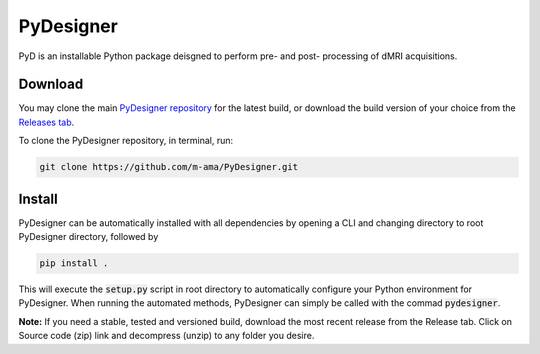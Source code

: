 PyDesigner
==========

PyD is an installable Python package deisgned to perform pre- and
post- processing of dMRI acquisitions. 

Download
--------
You may clone the main `PyDesigner repository`_ for the latest build,
or download the build version of your choice from the `Releases tab`_.

.. _PyDesigner repository: https://github.com/m-ama/PyDesigner
.. _Releases tab: https://github.com/m-ama/PyDesigner/releases

To clone the PyDesigner repository, in terminal, run:

.. code-block:: console

    git clone https://github.com/m-ama/PyDesigner.git

Install
-------
PyDesigner can be automatically installed with all dependencies by
opening a CLI and changing directory to root PyDesigner directory, 
followed by

.. code-block:: console

    pip install .

This will execute the :code:`setup.py` script in root directory to
automatically configure your Python environment for PyDesigner. When
running the automated methods, PyDesigner can simply be called with
the commad :code:`pydesigner`.

**Note:** If you need a stable, tested and versioned build, download
the most recent release from the Release tab. Click on Source code
(zip) link and decompress (unzip) to any folder you desire.
